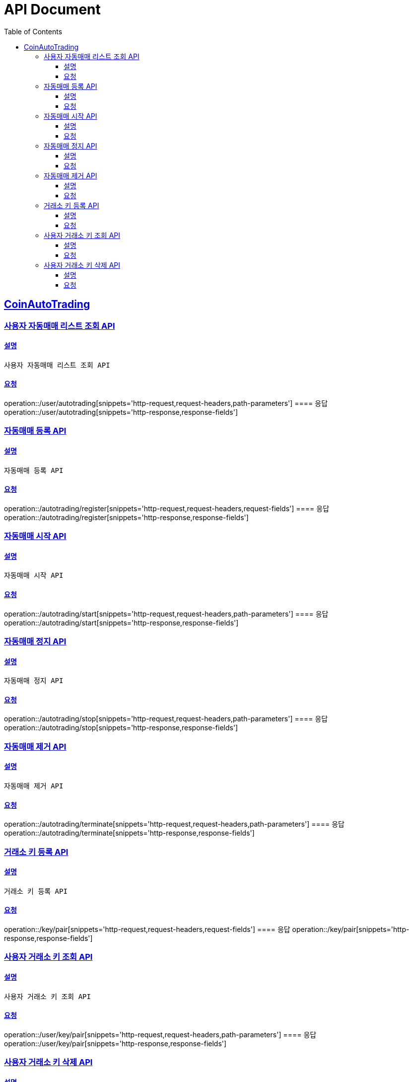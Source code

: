 ifndef::snippets[]
:snippets: ../../../build/generated-snippets
endif::[]
= API Document
:doctype: book
:icons: font
:source-highlighter: highlightjs
:toc: left
:toclevels: 3
:sectlinks:
:docinfo: shared-head
:operation-curl-request-title: curl
:operation-http-request-title: request http
:operation-path-parameters-title: request path parameters
:operation-request-parameters-title: request params
:operation-request-headers-title: request headers
:operation-request-body-title: request body
:operation-http-response-title: response http
:operation-response-body-title: response body
:operation-response-fields-title: response fields

== CoinAutoTrading
// 템플릿 종류
// 요청 : operation::/admin/command[snippets='curl-request,http-request,request-headers,path-parameters,request-parameters,request-fields']
// 응답 : operation::/admin/command[snippets='http-response,response-fields']

=== 사용자 자동매매 리스트 조회 API
==== 설명
----
사용자 자동매매 리스트 조회 API
----
==== 요청
operation::/user/autotrading[snippets='http-request,request-headers,path-parameters']
==== 응답
operation::/user/autotrading[snippets='http-response,response-fields']


=== 자동매매 등록 API
==== 설명
----
자동매매 등록 API
----
==== 요청
operation::/autotrading/register[snippets='http-request,request-headers,request-fields']
==== 응답
operation::/autotrading/register[snippets='http-response,response-fields']


=== 자동매매 시작 API
==== 설명
----
자동매매 시작 API
----
==== 요청
operation::/autotrading/start[snippets='http-request,request-headers,path-parameters']
==== 응답
operation::/autotrading/start[snippets='http-response,response-fields']


=== 자동매매 정지 API
==== 설명
----
자동매매 정지 API
----
==== 요청
operation::/autotrading/stop[snippets='http-request,request-headers,path-parameters']
==== 응답
operation::/autotrading/stop[snippets='http-response,response-fields']


=== 자동매매 제거 API
==== 설명
----
자동매매 제거 API
----
==== 요청
operation::/autotrading/terminate[snippets='http-request,request-headers,path-parameters']
==== 응답
operation::/autotrading/terminate[snippets='http-response,response-fields']


=== 거래소 키 등록 API
==== 설명
----
거래소 키 등록 API
----
==== 요청
operation::/key/pair[snippets='http-request,request-headers,request-fields']
==== 응답
operation::/key/pair[snippets='http-response,response-fields']


=== 사용자 거래소 키 조회 API
==== 설명
----
사용자 거래소 키 조회 API
----
==== 요청
operation::/user/key/pair[snippets='http-request,request-headers,path-parameters']
==== 응답
operation::/user/key/pair[snippets='http-response,response-fields']



=== 사용자 거래소 키 삭제 API
==== 설명
----
사용자 거래소 키 삭제 API
----
==== 요청
operation::/key/pair[snippets='http-request,request-headers,path-parameters']
==== 응답
operation::/key/pair[snippets='http-response,response-fields']